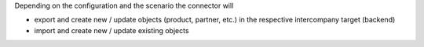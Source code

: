 Depending on the configuration and the scenario the connector will

* export and create new / update objects (product, partner, etc.) in the respective intercompany target (backend)
* import and create new / update existing objects
